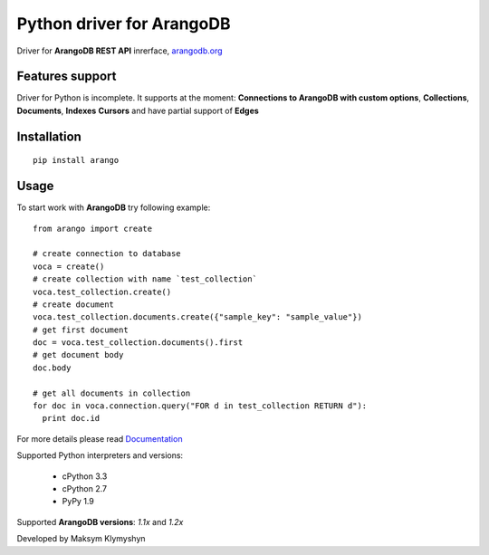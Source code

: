 Python driver for ArangoDB
--------------------------

Driver for **ArangoDB REST API** inrerface, `arangodb.org <http://arangodb.org>`_

.. image:: https://travis-ci.org/joymax/arango-python.png?branch=master


Features support
****************

Driver for Python is incomplete. It supports at the moment:
**Connections to ArangoDB with custom options**,
**Collections**, **Documents**, **Indexes** **Cursors**
and have partial support of **Edges**

Installation
************
::

  pip install arango


Usage
*****
To start work with **ArangoDB** try following example::

    from arango import create

    # create connection to database
    voca = create()
    # create collection with name `test_collection`
    voca.test_collection.create()
    # create document
    voca.test_collection.documents.create({"sample_key": "sample_value"})
    # get first document
    doc = voca.test_collection.documents().first
    # get document body
    doc.body

    # get all documents in collection
    for doc in voca.connection.query("FOR d in test_collection RETURN d"):
      print doc.id

For more details please read `Documentation <http://arangodb-python-driver.readthedocs.org/en/latest/>`_


Supported Python interpreters and versions:

 - cPython 3.3
 - cPython 2.7
 - PyPy 1.9

Supported **ArangoDB versions**: *1.1x* and *1.2x*

Developed by Maksym Klymyshyn

